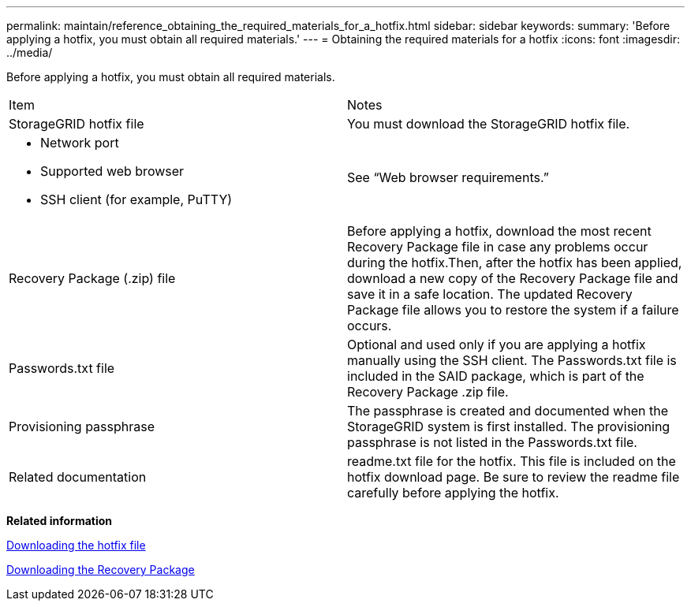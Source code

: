 ---
permalink: maintain/reference_obtaining_the_required_materials_for_a_hotfix.html
sidebar: sidebar
keywords: 
summary: 'Before applying a hotfix, you must obtain all required materials.'
---
= Obtaining the required materials for a hotfix
:icons: font
:imagesdir: ../media/

[.lead]
Before applying a hotfix, you must obtain all required materials.

|===
| Item| Notes
a|
StorageGRID hotfix file
a|
You must download the StorageGRID hotfix file.

a|

* Network port
* Supported web browser
* SSH client (for example, PuTTY)

a|
See "`Web browser requirements.`"
a|
Recovery Package (.zip) file
a|
Before applying a hotfix, download the most recent Recovery Package file in case any problems occur during the hotfix.Then, after the hotfix has been applied, download a new copy of the Recovery Package file and save it in a safe location. The updated Recovery Package file allows you to restore the system if a failure occurs.

a|
Passwords.txt file
a|
Optional and used only if you are applying a hotfix manually using the SSH client. The Passwords.txt file is included in the SAID package, which is part of the Recovery Package .zip file.
a|
Provisioning passphrase
a|
The passphrase is created and documented when the StorageGRID system is first installed. The provisioning passphrase is not listed in the Passwords.txt file.
a|
Related documentation
a|
readme.txt file for the hotfix. This file is included on the hotfix download page. Be sure to review the readme file carefully before applying the hotfix.
|===
*Related information*

xref:task_downloading_the_hotfix_file.adoc[Downloading the hotfix file]

xref:task_downloading_the_recovery_package.adoc[Downloading the Recovery Package]
